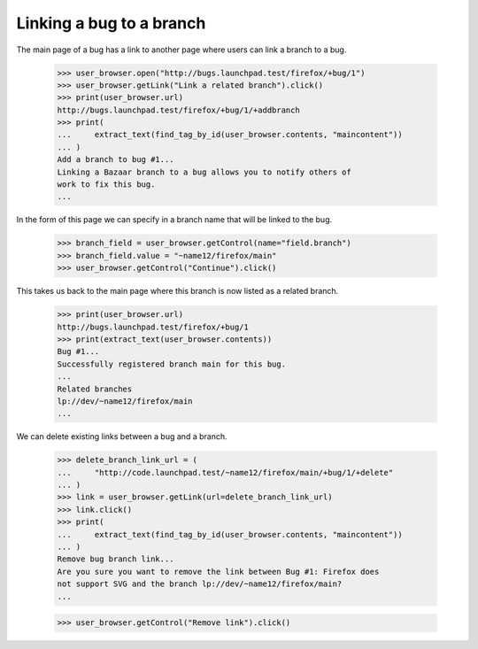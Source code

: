 Linking a bug to a branch
=========================

The main page of a bug has a link to another page where users can
link a branch to a bug.

    >>> user_browser.open("http://bugs.launchpad.test/firefox/+bug/1")
    >>> user_browser.getLink("Link a related branch").click()
    >>> print(user_browser.url)
    http://bugs.launchpad.test/firefox/+bug/1/+addbranch
    >>> print(
    ...     extract_text(find_tag_by_id(user_browser.contents, "maincontent"))
    ... )
    Add a branch to bug #1...
    Linking a Bazaar branch to a bug allows you to notify others of
    work to fix this bug.
    ...

In the form of this page we can specify in a branch name that will be
linked to the bug.

    >>> branch_field = user_browser.getControl(name="field.branch")
    >>> branch_field.value = "~name12/firefox/main"
    >>> user_browser.getControl("Continue").click()

This takes us back to the main page where this branch is now listed as
a related branch.

    >>> print(user_browser.url)
    http://bugs.launchpad.test/firefox/+bug/1
    >>> print(extract_text(user_browser.contents))
    Bug #1...
    Successfully registered branch main for this bug.
    ...
    Related branches
    lp://dev/~name12/firefox/main
    ...

We can delete existing links between a bug and a branch.

    >>> delete_branch_link_url = (
    ...     "http://code.launchpad.test/~name12/firefox/main/+bug/1/+delete"
    ... )
    >>> link = user_browser.getLink(url=delete_branch_link_url)
    >>> link.click()
    >>> print(
    ...     extract_text(find_tag_by_id(user_browser.contents, "maincontent"))
    ... )
    Remove bug branch link...
    Are you sure you want to remove the link between Bug #1: Firefox does
    not support SVG and the branch lp://dev/~name12/firefox/main?
    ...

    >>> user_browser.getControl("Remove link").click()

